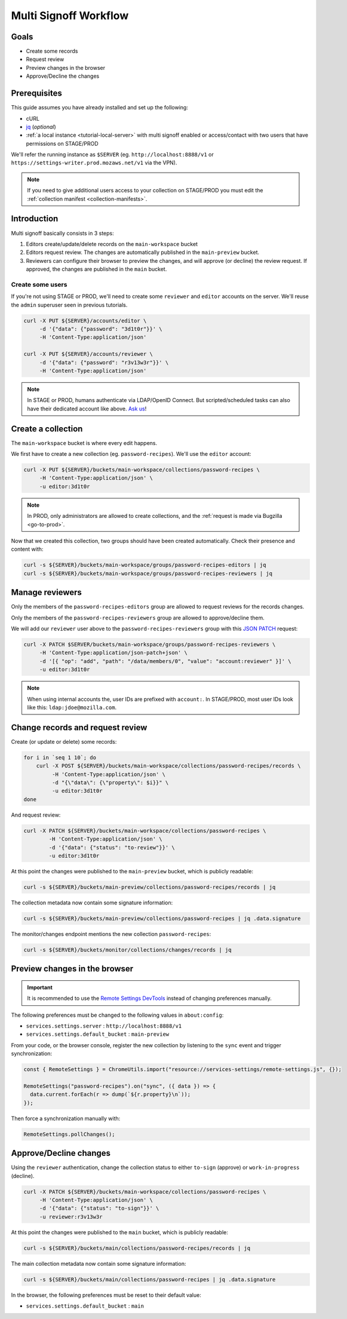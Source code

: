 .. _tutorial-multi-signoff:

Multi Signoff Workflow
======================

Goals
-----

* Create some records
* Request review
* Preview changes in the browser
* Approve/Decline the changes

Prerequisites
-------------

This guide assumes you have already installed and set up the following:

- cURL
- `jq <https://stedolan.github.io/jq/>`_ (*optional*)
- :ref:`a local instance <tutorial-local-server>` with multi signoff enabled
  or access/contact with two users that have permissions on STAGE/PROD

We'll refer the running instance as ``$SERVER`` (eg. ``http://localhost:8888/v1`` or ``https://settings-writer.prod.mozaws.net/v1`` via the VPN).

.. note::

    If you need to give additional users access to your collection on STAGE/PROD you must edit the :ref:`collection manifest <collection-manifests>`.


Introduction
------------

Multi signoff basically consists in 3 steps:

#. Editors create/update/delete records on the ``main-workspace`` bucket
#. Editors request review. The changes are automatically published in the ``main-preview`` bucket.
#. Reviewers can configure their browser to preview the changes, and will approve (or decline) the review request. If approved, the changes are published in the ``main`` bucket.

.. seealso::

    If you're interested by workflows in the Admin UI, check out :ref:`the screencasts <screencasts-modify-request-review>` instead!


Create some users
'''''''''''''''''

If you're not using STAGE or PROD, we'll need to create some ``reviewer`` and ``editor`` accounts on the server. We'll reuse the ``admin`` superuser seen in previous tutorials.

.. code-block:: bash

    curl -X PUT ${SERVER}/accounts/editor \
         -d '{"data": {"password": "3d1t0r"}}' \
         -H 'Content-Type:application/json'

    curl -X PUT ${SERVER}/accounts/reviewer \
         -d '{"data": {"password": "r3v13w3r"}}' \
         -H 'Content-Type:application/json'

.. note::

    In STAGE or PROD, humans authenticate via LDAP/OpenID Connect. But scripted/scheduled tasks can also have their dedicated account like above. `Ask us <https://bugzilla.mozilla.org/enter_bug.cgi?product=Cloud%20Services&component=Server%3A%20Remote%20Settings>`_!


Create a collection
-------------------

The ``main-workspace`` bucket is where every edit happens.

We first have to create a new collection (eg. ``password-recipes``). We'll use the ``editor`` account:

.. code-block:: bash

    curl -X PUT ${SERVER}/buckets/main-workspace/collections/password-recipes \
         -H 'Content-Type:application/json' \
         -u editor:3d1t0r

.. note::

    In PROD, only administrators are allowed to create collections, and the :ref:`request is made via Bugzilla <go-to-prod>`.

Now that we created this collection, two groups should have been created automatically. Check their presence and content with:

.. code-block:: bash

    curl -s ${SERVER}/buckets/main-workspace/groups/password-recipes-editors | jq
    curl -s ${SERVER}/buckets/main-workspace/groups/password-recipes-reviewers | jq


Manage reviewers
----------------

Only the members of the ``password-recipes-editors`` group are allowed to request reviews for the records changes.

Only the members of the ``password-recipes-reviewers`` group are allowed to approve/decline them.

We will add our ``reviewer`` user above to the ``password-recipes-reviewers`` group with this `JSON PATCH <https://tools.ietf.org/html/rfc6902>`_ request:

.. code-block:: bash

    curl -X PATCH $SERVER/buckets/main-workspace/groups/password-recipes-reviewers \
         -H 'Content-Type:application/json-patch+json' \
         -d '[{ "op": "add", "path": "/data/members/0", "value": "account:reviewer" }]' \
         -u editor:3d1t0r

.. note::

    When using internal accounts the, user IDs are prefixed with ``account:``. In STAGE/PROD, most user IDs look like this: ``ldap:jdoe@mozilla.com``.

.. _tutorial-multi-signoff-request-review:

Change records and request review
---------------------------------

.. seealso::

    Check out :ref:`the dedicated screencast <screencasts-modify-request-review>` for the equivalent with the Admin UI!

Create (or update or delete) some records:

.. code-block:: bash

    for i in `seq 1 10`; do
        curl -X POST ${SERVER}/buckets/main-workspace/collections/password-recipes/records \
             -H 'Content-Type:application/json' \
             -d "{\"data\": {\"property\": $i}}" \
             -u editor:3d1t0r
    done

And request review:

.. code-block:: bash

    curl -X PATCH ${SERVER}/buckets/main-workspace/collections/password-recipes \
            -H 'Content-Type:application/json' \
            -d '{"data": {"status": "to-review"}}' \
            -u editor:3d1t0r

At this point the changes were published to the ``main-preview`` bucket, which is publicly readable:

.. code-block:: bash

    curl -s ${SERVER}/buckets/main-preview/collections/password-recipes/records | jq

The collection metadata now contain some signature information:

.. code-block:: bash

    curl -s ${SERVER}/buckets/main-preview/collections/password-recipes | jq .data.signature

The monitor/changes endpoint mentions the new collection ``password-recipes``:

.. code-block:: bash

    curl -s ${SERVER}/buckets/monitor/collections/changes/records | jq


Preview changes in the browser
------------------------------

.. important::

    It is recommended to use the `Remote Settings DevTools <https://github.com/mozilla/remote-settings-devtools>`_ instead of changing preferences manually.

The following preferences must be changed to the following values in ``about:config``:

* ``services.settings.server`` : ``http://localhost:8888/v1``
* ``services.settings.default_bucket`` : ``main-preview``

From your code, or the browser console, register the new collection by listening to the ``sync`` event and trigger synchronization:

.. code-block:: bash

    const { RemoteSettings } = ChromeUtils.import("resource://services-settings/remote-settings.js", {});

    RemoteSettings("password-recipes").on("sync", ({ data }) => {
      data.current.forEach(r => dump(`${r.property}\n`));
    });

Then force a synchronization manually with:

.. code-block:: javascript

    RemoteSettings.pollChanges();


Approve/Decline changes
-----------------------

.. seealso::

    Check out :ref:`the dedicated screencast <screencasts-approve-review>` for the equivalent with the Admin UI!

Using the ``reviewer`` authentication, change the collection status to either ``to-sign`` (approve) or ``work-in-progress`` (decline).

.. code-block:: bash

    curl -X PATCH ${SERVER}/buckets/main-workspace/collections/password-recipes \
         -H 'Content-Type:application/json' \
         -d '{"data": {"status": "to-sign"}}' \
         -u reviewer:r3v13w3r

At this point the changes were published to the ``main`` bucket, which is publicly readable:

.. code-block:: bash

    curl -s ${SERVER}/buckets/main/collections/password-recipes/records | jq

The main collection metadata now contain some signature information:

.. code-block:: bash

    curl -s ${SERVER}/buckets/main/collections/password-recipes | jq .data.signature

In the browser, the following preferences must be reset to their default value:

* ``services.settings.default_bucket`` : ``main``
